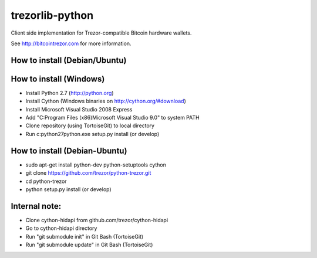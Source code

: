 trezorlib-python
================

Client side implementation for Trezor-compatible Bitcoin hardware wallets.

See http://bitcointrezor.com for more information.

How to install (Debian/Ubuntu)
---------------------------------------

How to install (Windows)
------------------------
* Install Python 2.7 (http://python.org)
* Install Cython (Windows binaries on http://cython.org/#download)
* Install Microsoft Visual Studio 2008 Express
* Add "C:\Program Files (x86)\Microsoft Visual Studio 9.0" to system PATH
* Clone repository (using TortoiseGit) to local directory
* Run c:\python27\python.exe setup.py install (or develop)

How to install (Debian-Ubuntu)
------------------------------
* sudo apt-get install python-dev python-setuptools cython
* git clone https://github.com/trezor/python-trezor.git
* cd python-trezor
* python setup.py install (or develop)

Internal note:
--------------
* Clone cython-hidapi from github.com/trezor/cython-hidapi
* Go to cython-hidapi directory
* Run "git submodule init" in Git Bash (TortoiseGit)
* Run "git submodule update" in Git Bash (TortoiseGit)
